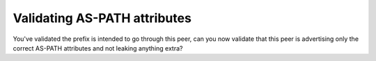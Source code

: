 =============================
Validating AS-PATH attributes
=============================

You've validated the prefix is intended to go through this peer, can you now validate that this peer is advertising only the correct AS-PATH attributes and not leaking anything extra?
